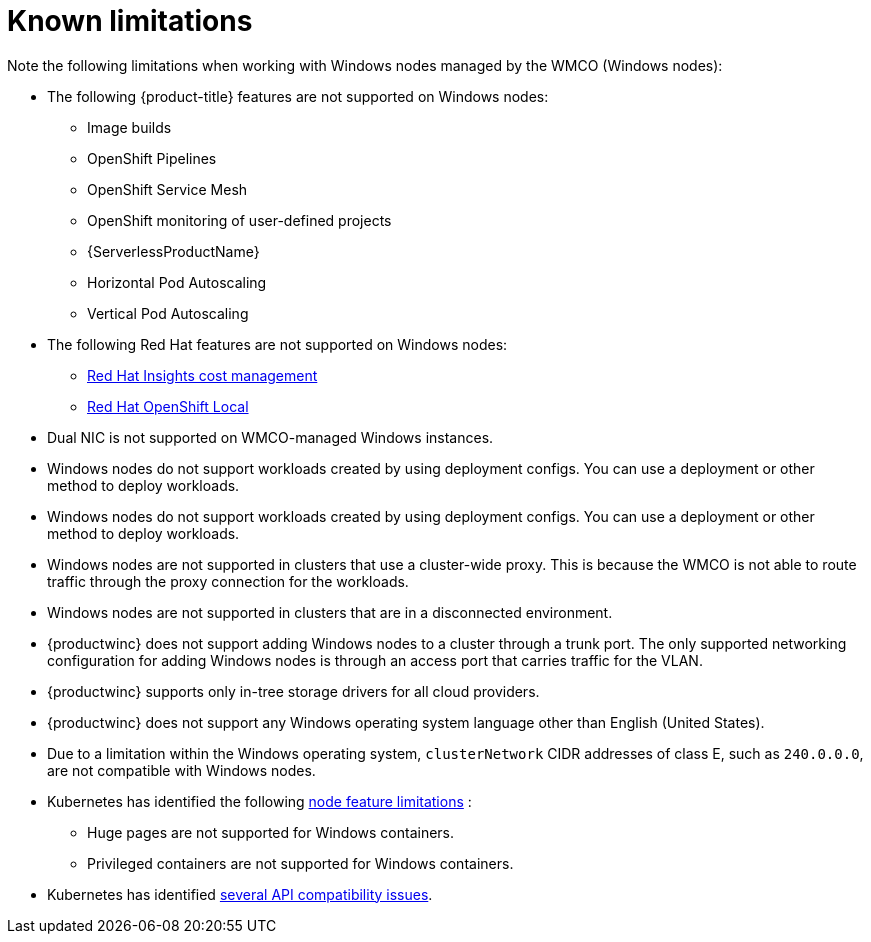 // Module included in the following assemblies:
//
// * windows_containers/windows-containers-release-notes-#-x

[id="windows-containers-release-notes-limitations_{context}"]
= Known limitations

Note the following limitations when working with Windows nodes managed by the WMCO (Windows nodes):

* The following {product-title} features are not supported on Windows nodes:
// ** Red Hat OpenShift Developer CLI (odo)
** Image builds
** OpenShift Pipelines
** OpenShift Service Mesh
** OpenShift monitoring of user-defined projects
** {ServerlessProductName}
** Horizontal Pod Autoscaling
** Vertical Pod Autoscaling

* The following Red Hat features are not supported on Windows nodes:
** link:https://docs.redhat.com/en/documentation/cost_management_service/1-latest[Red Hat Insights cost management]
** link:https://developers.redhat.com/products/openshift-local/overview[Red Hat OpenShift Local]

* Dual NIC is not supported on WMCO-managed Windows instances.

* Windows nodes do not support workloads created by using deployment configs. You can use a deployment or other method to deploy workloads.

* Windows nodes do not support workloads created by using deployment configs. You can use a deployment or other method to deploy workloads.

* Windows nodes are not supported in clusters that use a cluster-wide proxy. This is because the WMCO is not able to route traffic through the proxy connection for the workloads.

* Windows nodes are not supported in clusters that are in a disconnected environment.

* {productwinc} does not support adding Windows nodes to a cluster through a trunk port. The only supported networking configuration for adding Windows nodes is through an access port that carries traffic for the VLAN.

* {productwinc} supports only in-tree storage drivers for all cloud providers.

* {productwinc} does not support any Windows operating system language other than English (United States). 

* Due to a limitation within the Windows operating system, `clusterNetwork` CIDR addresses of class E, such as `240.0.0.0`, are not compatible with Windows nodes.

* Kubernetes has identified the following link:https://kubernetes.io/docs/concepts/windows/intro/#limitations[node feature limitations] :
** Huge pages are not supported for Windows containers.
** Privileged containers are not supported for Windows containers.

* Kubernetes has identified link:https://kubernetes.io/docs/concepts/windows/intro/#api[several API compatibility issues].
